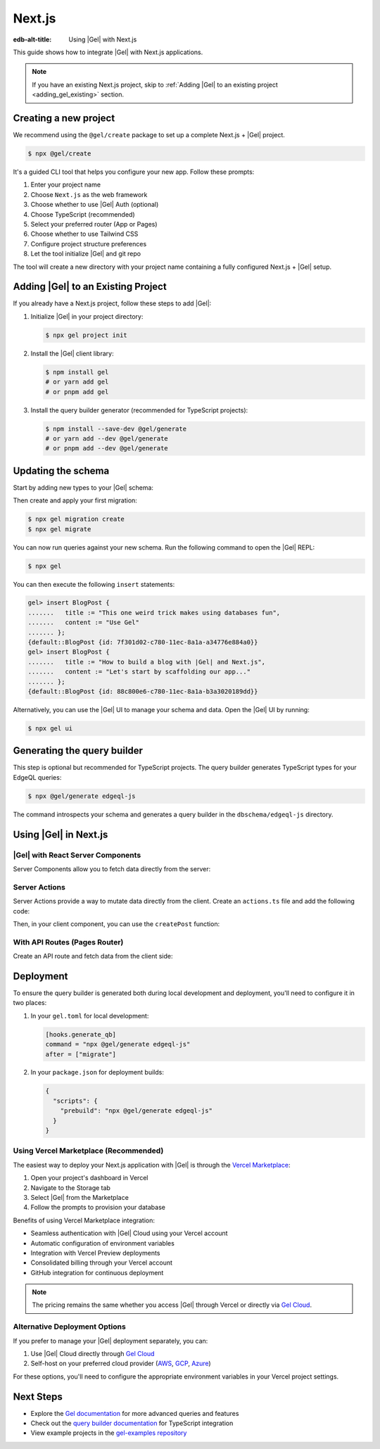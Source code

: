 .. _ref_guide_nextjs:

=======
Next.js
=======

:edb-alt-title: Using |Gel| with Next.js

This guide shows how to integrate |Gel| with Next.js applications.

.. note::

   If you have an existing Next.js project, skip to :ref:`Adding |Gel| to an existing project <adding_gel_existing>` section.

Creating a new project
-----------------------

We recommend using the ``@gel/create`` package to set up a complete Next.js + |Gel| project.

.. code-block:: bash

  $ npx @gel/create

It's a guided CLI tool that helps you configure your new app. Follow these prompts:

1. Enter your project name
2. Choose ``Next.js`` as the web framework
3. Choose whether to use |Gel| Auth (optional)
4. Choose TypeScript (recommended)
5. Select your preferred router (App or Pages)
6. Choose whether to use Tailwind CSS
7. Configure project structure preferences
8. Let the tool initialize |Gel| and git repo

The tool will create a new directory with your project name containing a fully configured Next.js + |Gel| setup.

.. _adding_gel_existing:

Adding |Gel| to an Existing Project
-------------------------------------

If you already have a Next.js project, follow these steps to add |Gel|:

1. Initialize |Gel| in your project directory:

   .. code-block:: bash

     $ npx gel project init

2. Install the |Gel| client library:

   .. code-block:: bash

     $ npm install gel
     # or yarn add gel
     # or pnpm add gel

3. Install the query builder generator (recommended for TypeScript projects):

   .. code-block:: bash

     $ npm install --save-dev @gel/generate
     # or yarn add --dev @gel/generate
     # or pnpm add --dev @gel/generate

Updating the schema
-------------------

Start by adding new types to your |Gel| schema:

.. code-block:: sdl
  :caption: dbschema/default.esdl

  module default {
    type BlogPost {
      required title: str;
      required content: str {
        default := ""
      }
    }
  }

Then create and apply your first migration:

.. code-block:: bash

   $ npx gel migration create
   $ npx gel migrate

You can now run queries against your new schema. Run the following command to open the |Gel| REPL:

.. code-block:: bash

  $ npx gel

You can then execute the following ``insert`` statements:

.. code-block:: edgeql-repl

  gel> insert BlogPost {
  .......   title := "This one weird trick makes using databases fun",
  .......   content := "Use Gel"
  ....... };
  {default::BlogPost {id: 7f301d02-c780-11ec-8a1a-a34776e884a0}}
  gel> insert BlogPost {
  .......   title := "How to build a blog with |Gel| and Next.js",
  .......   content := "Let's start by scaffolding our app..."
  ....... };
  {default::BlogPost {id: 88c800e6-c780-11ec-8a1a-b3a3020189dd}}


Alternatively, you can use the |Gel| UI to manage your schema and data. Open the |Gel| UI by running:

.. code-block:: bash

  $ npx gel ui


Generating the query builder​
-----------------------------

This step is optional but recommended for TypeScript projects. The query builder generates TypeScript types for your EdgeQL queries:

.. code-block:: bash

  $ npx @gel/generate edgeql-js

The command introspects your schema and generates a query builder in the ``dbschema/edgeql-js`` directory.

Using |Gel| in Next.js
-----------------------

|Gel| with React Server Components
==================================

Server Components allow you to fetch data directly from the server:

.. code-block:: tsx
  :caption: app/page.tsx

  import { createClient } from 'gel';
  import e from '@/dbschema/edgeql-js';

  const client = createClient();

  export default async function Posts() {
    const posts = await e.select(e.BlogPost, () => ({
      id: true,
      title: true,
      content: true,
    })).run(client);

    return (
      <div>
        {posts.map(post => (
          <article key={post.id}>
            <h2>{post.title}</h2>
            <p>{post.content}</p>
          </article>
        ))}
      </div>
    );
  }

Server Actions
==============

Server Actions provide a way to mutate data directly from the client. Create an ``actions.ts`` file and add the following code:

.. code-block:: tsx
  :caption: app/actions.ts

  'use server';

  import { createClient } from 'gel';
  import e from '@/dbschema/edgeql-js';
  import { revalidatePath } from 'next/cache';

  const client = createClient();

  export async function createPost(formData: FormData) {
    const title = formData.get('title') as string;
    const content = formData.get('content') as string;

    await e.insert(e.BlogPost, {
      title,
      content,
    }).run(client);

    revalidatePath('/');
  }


Then, in your client component, you can use the ``createPost`` function:

.. code-block:: tsx
  :caption: app/CreatePost.tsx

  'use client';
  
  import { createPost } from './actions';

  export default function CreatePost() {
    return (
      <form action={createPost}>
        <input
          type="text"
          name="title"
          placeholder="Post title"
          required
        />
        <textarea
          name="content"
          placeholder="Post content"
          required
        />
        <button type="submit">Create Post</button>
      </form>
    );
  }

With API Routes (Pages Router)
==============================

Create an API route and fetch data from the client side:

.. code-block:: tsx
  :caption: pages/api/posts.ts

  import type { NextApiRequest, NextApiResponse } from 'next';
  import { createClient } from 'gel';
  import e from '@/dbschema/edgeql-js';

  const client = createClient();

  export default async function handler(
    req: NextApiRequest,
    res: NextApiResponse
  ) {
    const posts = await e.select(e.BlogPost, () => ({
      id: true,
      title: true,
      content: true,
    })).run(client);

    res.status(200).json(posts);
  }

.. code-block:: tsx
  :caption: pages/api/posts.ts

  import { useEffect, useState } from 'react';

  export default function Posts() {
    const [posts, setPosts] = useState(null);

    useEffect(() => {
      fetch('/api/posts')
        .then(res => res.json())
        .then(setPosts);
    }, []);

    if (!posts) return <div>Loading...</div>;

    return (
      <div>
        {posts.map(post => (
          <article key={post.id}>
            <h2>{post.title}</h2>
            <p>{post.content}</p>
          </article>
        ))}
      </div>
    );
  }

Deployment
-----------

To ensure the query builder is generated both during local development and deployment, you'll need to configure it in two places:

1. In your ``gel.toml`` for local development:

   .. code-block:: toml

     [hooks.generate_qb]
     command = "npx @gel/generate edgeql-js"
     after = ["migrate"]

2. In your ``package.json`` for deployment builds:

   .. code-block:: json

     {
       "scripts": {
         "prebuild": "npx @gel/generate edgeql-js"
       }
     }

Using Vercel Marketplace (Recommended)
======================================

The easiest way to deploy your Next.js application with |Gel| is through the `Vercel Marketplace <https://vercel.com/blog/introducing-the-vercel-marketplace>`_:

1. Open your project's dashboard in Vercel
2. Navigate to the Storage tab
3. Select |Gel| from the Marketplace
4. Follow the prompts to provision your database

Benefits of using Vercel Marketplace integration:

- Seamless authentication with |Gel| Cloud using your Vercel account
- Automatic configuration of environment variables
- Integration with Vercel Preview deployments
- Consolidated billing through your Vercel account
- GitHub integration for continuous deployment

.. note::

   The pricing remains the same whether you access |Gel| through Vercel or directly via `Gel Cloud <https://cloud.edgedb.com>`_.

Alternative Deployment Options
==============================

If you prefer to manage your |Gel| deployment separately, you can:

1. Use |Gel| Cloud directly through `Gel Cloud <https://cloud.edgedb.com>`_
2. Self-host on your preferred cloud provider (`AWS <https://www.edgedb.com/docs/guides/deployment/aws_aurora_ecs>`_, `GCP <https://www.edgedb.com/docs/guides/deployment/gcp>`_, `Azure <https://www.edgedb.com/docs/guides/deployment/azure_flexibleserver>`_)

For these options, you'll need to configure the appropriate environment variables in your Vercel project settings.

Next Steps
----------

- Explore the `Gel documentation <https://www.edgedb.com/docs>`_ for more advanced queries and features
- Check out the `query builder documentation <https://docs.edgedb.com/libraries/js>`_ for TypeScript integration
- View example projects in the `gel-examples repository <https://github.com/edgedb/gel-examples>`_
